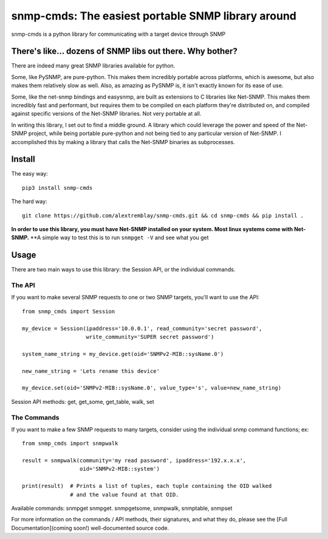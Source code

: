 ===================================================
snmp-cmds: The easiest portable SNMP library around
===================================================

snmp-cmds is a python library for communicating with a target device through SNMP

There's like... dozens of SNMP libs out there. Why bother?
==========================================================
There are indeed many great SNMP libraries available for python.

Some, like PySNMP, are pure-python. This makes them incredibly portable across platforms, which is awesome, but also makes them relatively slow as well. Also, as amazing as PySNMP is, it isn't exactly known for its ease of use.

Some, like the net-snmp bindings and easysnmp, are built as extensions to C libraries like Net-SNMP. This makes them incredibly fast and performant, but requires them to be compiled on each platform they're distributed on, and compiled against specific versions of the Net-SNMP libraries. Not very portable at all.

In writing this library, I set out to find a middle ground. A library which could leverage the power and speed of the Net-SNMP project, while being portable pure-python and not being tied to any particular version of Net-SNMP. I accomplished this by making a library that calls the Net-SNMP binaries as subprocesses.

Install
=======

The easy way:
::
    pip3 install snmp-cmds

The hard way:
::
    git clone https://github.com/alextremblay/snmp-cmds.git && cd snmp-cmds && pip install .

**In order to use this library, you must have Net-SNMP installed on your system. Most linux systems come with Net-SNMP.**
**A simple way to test this is to run ``snmpget -V`` and see what you get

Usage
=====

There are two main ways to use this library: the Session API, or the individual commands.

The API
-------
If you want to make several SNMP requests to one or two SNMP targets, you'll want to use the API:
::
    from snmp_cmds import Session

    my_device = Session(ipaddress='10.0.0.1', read_community='secret password',
                        write_community='SUPER secret password')

    system_name_string = my_device.get(oid='SNMPv2-MIB::sysName.0')

    new_name_string = 'Lets rename this device'

    my_device.set(oid='SNMPv2-MIB::sysName.0', value_type='s', value=new_name_string)

Session API methods: get, get_some, get_table, walk, set

The Commands
------------
If you want to make a few SNMP requests to many targets, consider using the individual snmp command functions; ex:
::
    from snmp_cmds import snmpwalk

    result = snmpwalk(community='my read password', ipaddress='192.x.x.x',
                      oid='SNMPv2-MIB::system')

    print(result)  # Prints a list of tuples, each tuple containing the OID walked
                   # and the value found at that OID.

Available commands: snmpget snmpget. snmpgetsome, snmpwalk, snmptable, snmpset

For more information on the commands / API methods, their signatures, and what they do, please see the [Full Documentation](coming soon!) well-documented source code.